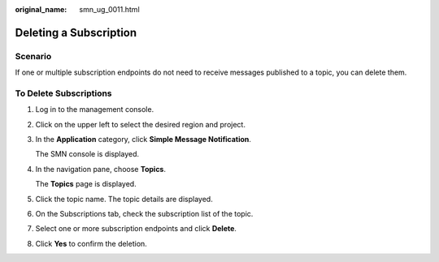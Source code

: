 :original_name: smn_ug_0011.html

.. _smn_ug_0011:

Deleting a Subscription
=======================

Scenario
--------

If one or multiple subscription endpoints do not need to receive messages published to a topic, you can delete them.

To Delete Subscriptions
-----------------------

#. Log in to the management console.

#. Click |image1| on the upper left to select the desired region and project.

#. In the **Application** category, click **Simple Message Notification**.

   The SMN console is displayed.

#. In the navigation pane, choose **Topics**.

   The **Topics** page is displayed.

#. Click the topic name. The topic details are displayed.

#. On the Subscriptions tab, check the subscription list of the topic.

#. Select one or more subscription endpoints and click **Delete**.

#. Click **Yes** to confirm the deletion.

.. |image1| image:: /_static/images/en-us_image_0000001416985633.png

